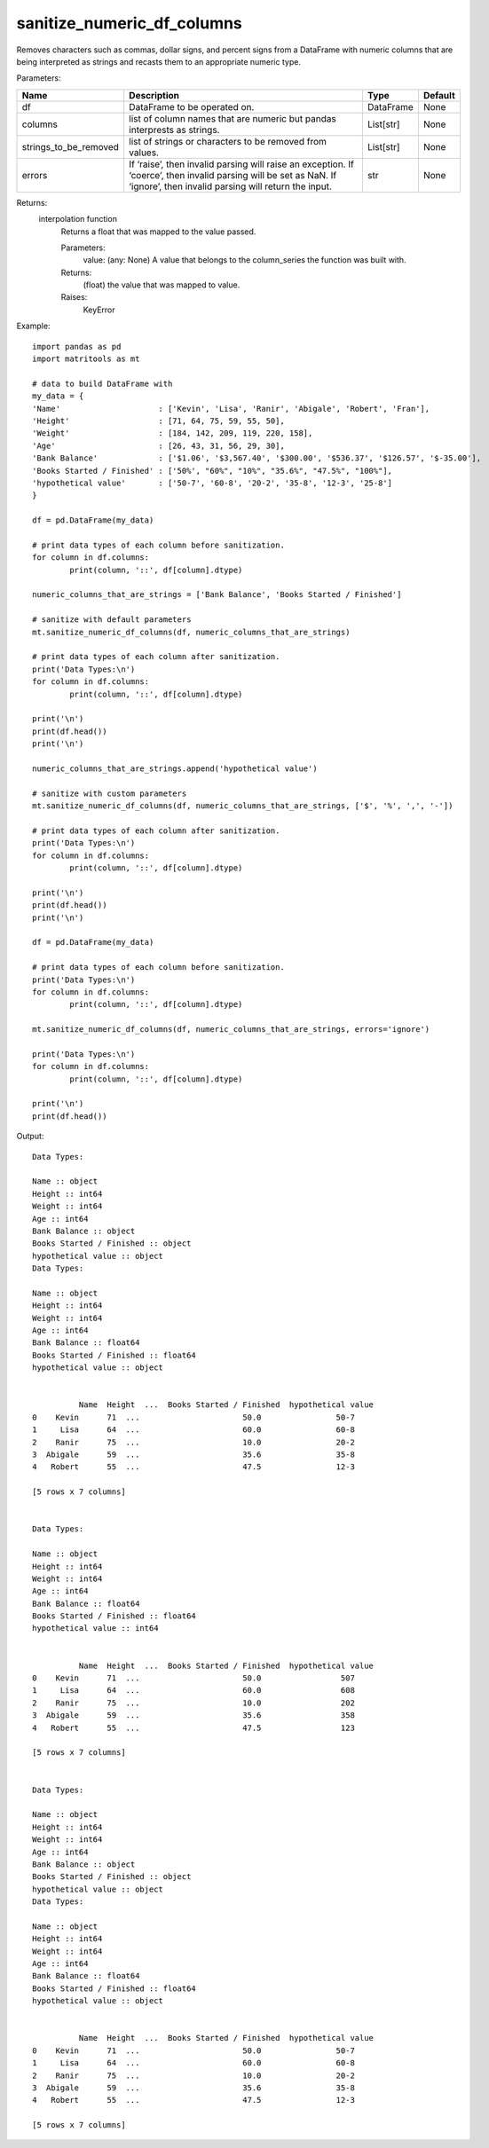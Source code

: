sanitize_numeric_df_columns
---------------------------
Removes characters such as commas, dollar signs, and percent signs from a DataFrame with numeric columns that are
being interpreted as strings and recasts them to an appropriate numeric type.

Parameters:

+-----------------------+------------------------------------------------------------+-----------+----------------+
| Name                  | Description                                                | Type      | Default        |
+=======================+============================================================+===========+================+
| df                    | DataFrame to be operated on.                               | DataFrame | None           |
+-----------------------+------------------------------------------------------------+-----------+----------------+
| columns               | list of column names that are numeric                      |           |                |
|                       | but pandas interprests as strings.                         | List[str] | None           |
+-----------------------+------------------------------------------------------------+-----------+----------------+
| strings_to_be_removed | list of strings or characters                              |           |                |
|                       | to be removed from values.                                 | List[str] | None           |
+-----------------------+------------------------------------------------------------+-----------+----------------+
| errors                | If ‘raise’, then invalid parsing will raise an exception.  |           |                |
|                       | If ‘coerce’, then invalid parsing will be set as NaN.      |           |                |
|                       | If ‘ignore’, then invalid parsing will return the input.   | str       | None           |
+-----------------------+------------------------------------------------------------+-----------+----------------+

Returns:
    interpolation function
            Returns a float that was mapped to the value passed.

            Parameters:
                value: (any: None) A value that belongs to the column_series the function was built with.

            Returns:
                (float) the value that was mapped to value.

            Raises:
                KeyError

Example::

	import pandas as pd
	import matritools as mt

	# data to build DataFrame with
	my_data = {
	'Name'                     : ['Kevin', 'Lisa', 'Ranir', 'Abigale', 'Robert', 'Fran'],
	'Height'                   : [71, 64, 75, 59, 55, 50],
	'Weight'                   : [184, 142, 209, 119, 220, 158],
	'Age'                      : [26, 43, 31, 56, 29, 30],
	'Bank Balance'             : ['$1.06', '$3,567.40', '$300.00', '$536.37', '$126.57', '$-35.00'],
	'Books Started / Finished' : ['50%', "60%", "10%", "35.6%", "47.5%", "100%"],
	'hypothetical value'       : ['50-7', '60-8', '20-2', '35-8', '12-3', '25-8']
	}

	df = pd.DataFrame(my_data)

	# print data types of each column before sanitization.
	for column in df.columns:
		print(column, '::', df[column].dtype)

	numeric_columns_that_are_strings = ['Bank Balance', 'Books Started / Finished']

	# sanitize with default parameters
	mt.sanitize_numeric_df_columns(df, numeric_columns_that_are_strings)

	# print data types of each column after sanitization.
	print('Data Types:\n')
	for column in df.columns:
		print(column, '::', df[column].dtype)

	print('\n')
	print(df.head())
	print('\n')

	numeric_columns_that_are_strings.append('hypothetical value')

	# sanitize with custom parameters
	mt.sanitize_numeric_df_columns(df, numeric_columns_that_are_strings, ['$', '%', ',', '-'])

	# print data types of each column after sanitization.
	print('Data Types:\n')
	for column in df.columns:
		print(column, '::', df[column].dtype)

	print('\n')
	print(df.head())
	print('\n')

	df = pd.DataFrame(my_data)

	# print data types of each column before sanitization.
	print('Data Types:\n')
	for column in df.columns:
		print(column, '::', df[column].dtype)

	mt.sanitize_numeric_df_columns(df, numeric_columns_that_are_strings, errors='ignore')

	print('Data Types:\n')
	for column in df.columns:
		print(column, '::', df[column].dtype)

	print('\n')
	print(df.head())

Output::

	Data Types:

	Name :: object
	Height :: int64
	Weight :: int64
	Age :: int64
	Bank Balance :: object
	Books Started / Finished :: object
	hypothetical value :: object
	Data Types:

	Name :: object
	Height :: int64
	Weight :: int64
	Age :: int64
	Bank Balance :: float64
	Books Started / Finished :: float64
	hypothetical value :: object


		  Name  Height  ...  Books Started / Finished  hypothetical value
	0    Kevin      71  ...                      50.0                50-7
	1     Lisa      64  ...                      60.0                60-8
	2    Ranir      75  ...                      10.0                20-2
	3  Abigale      59  ...                      35.6                35-8
	4   Robert      55  ...                      47.5                12-3

	[5 rows x 7 columns]


	Data Types:

	Name :: object
	Height :: int64
	Weight :: int64
	Age :: int64
	Bank Balance :: float64
	Books Started / Finished :: float64
	hypothetical value :: int64


		  Name  Height  ...  Books Started / Finished  hypothetical value
	0    Kevin      71  ...                      50.0                 507
	1     Lisa      64  ...                      60.0                 608
	2    Ranir      75  ...                      10.0                 202
	3  Abigale      59  ...                      35.6                 358
	4   Robert      55  ...                      47.5                 123

	[5 rows x 7 columns]


	Data Types:

	Name :: object
	Height :: int64
	Weight :: int64
	Age :: int64
	Bank Balance :: object
	Books Started / Finished :: object
	hypothetical value :: object
	Data Types:

	Name :: object
	Height :: int64
	Weight :: int64
	Age :: int64
	Bank Balance :: float64
	Books Started / Finished :: float64
	hypothetical value :: object


		  Name  Height  ...  Books Started / Finished  hypothetical value
	0    Kevin      71  ...                      50.0                50-7
	1     Lisa      64  ...                      60.0                60-8
	2    Ranir      75  ...                      10.0                20-2
	3  Abigale      59  ...                      35.6                35-8
	4   Robert      55  ...                      47.5                12-3

	[5 rows x 7 columns]
